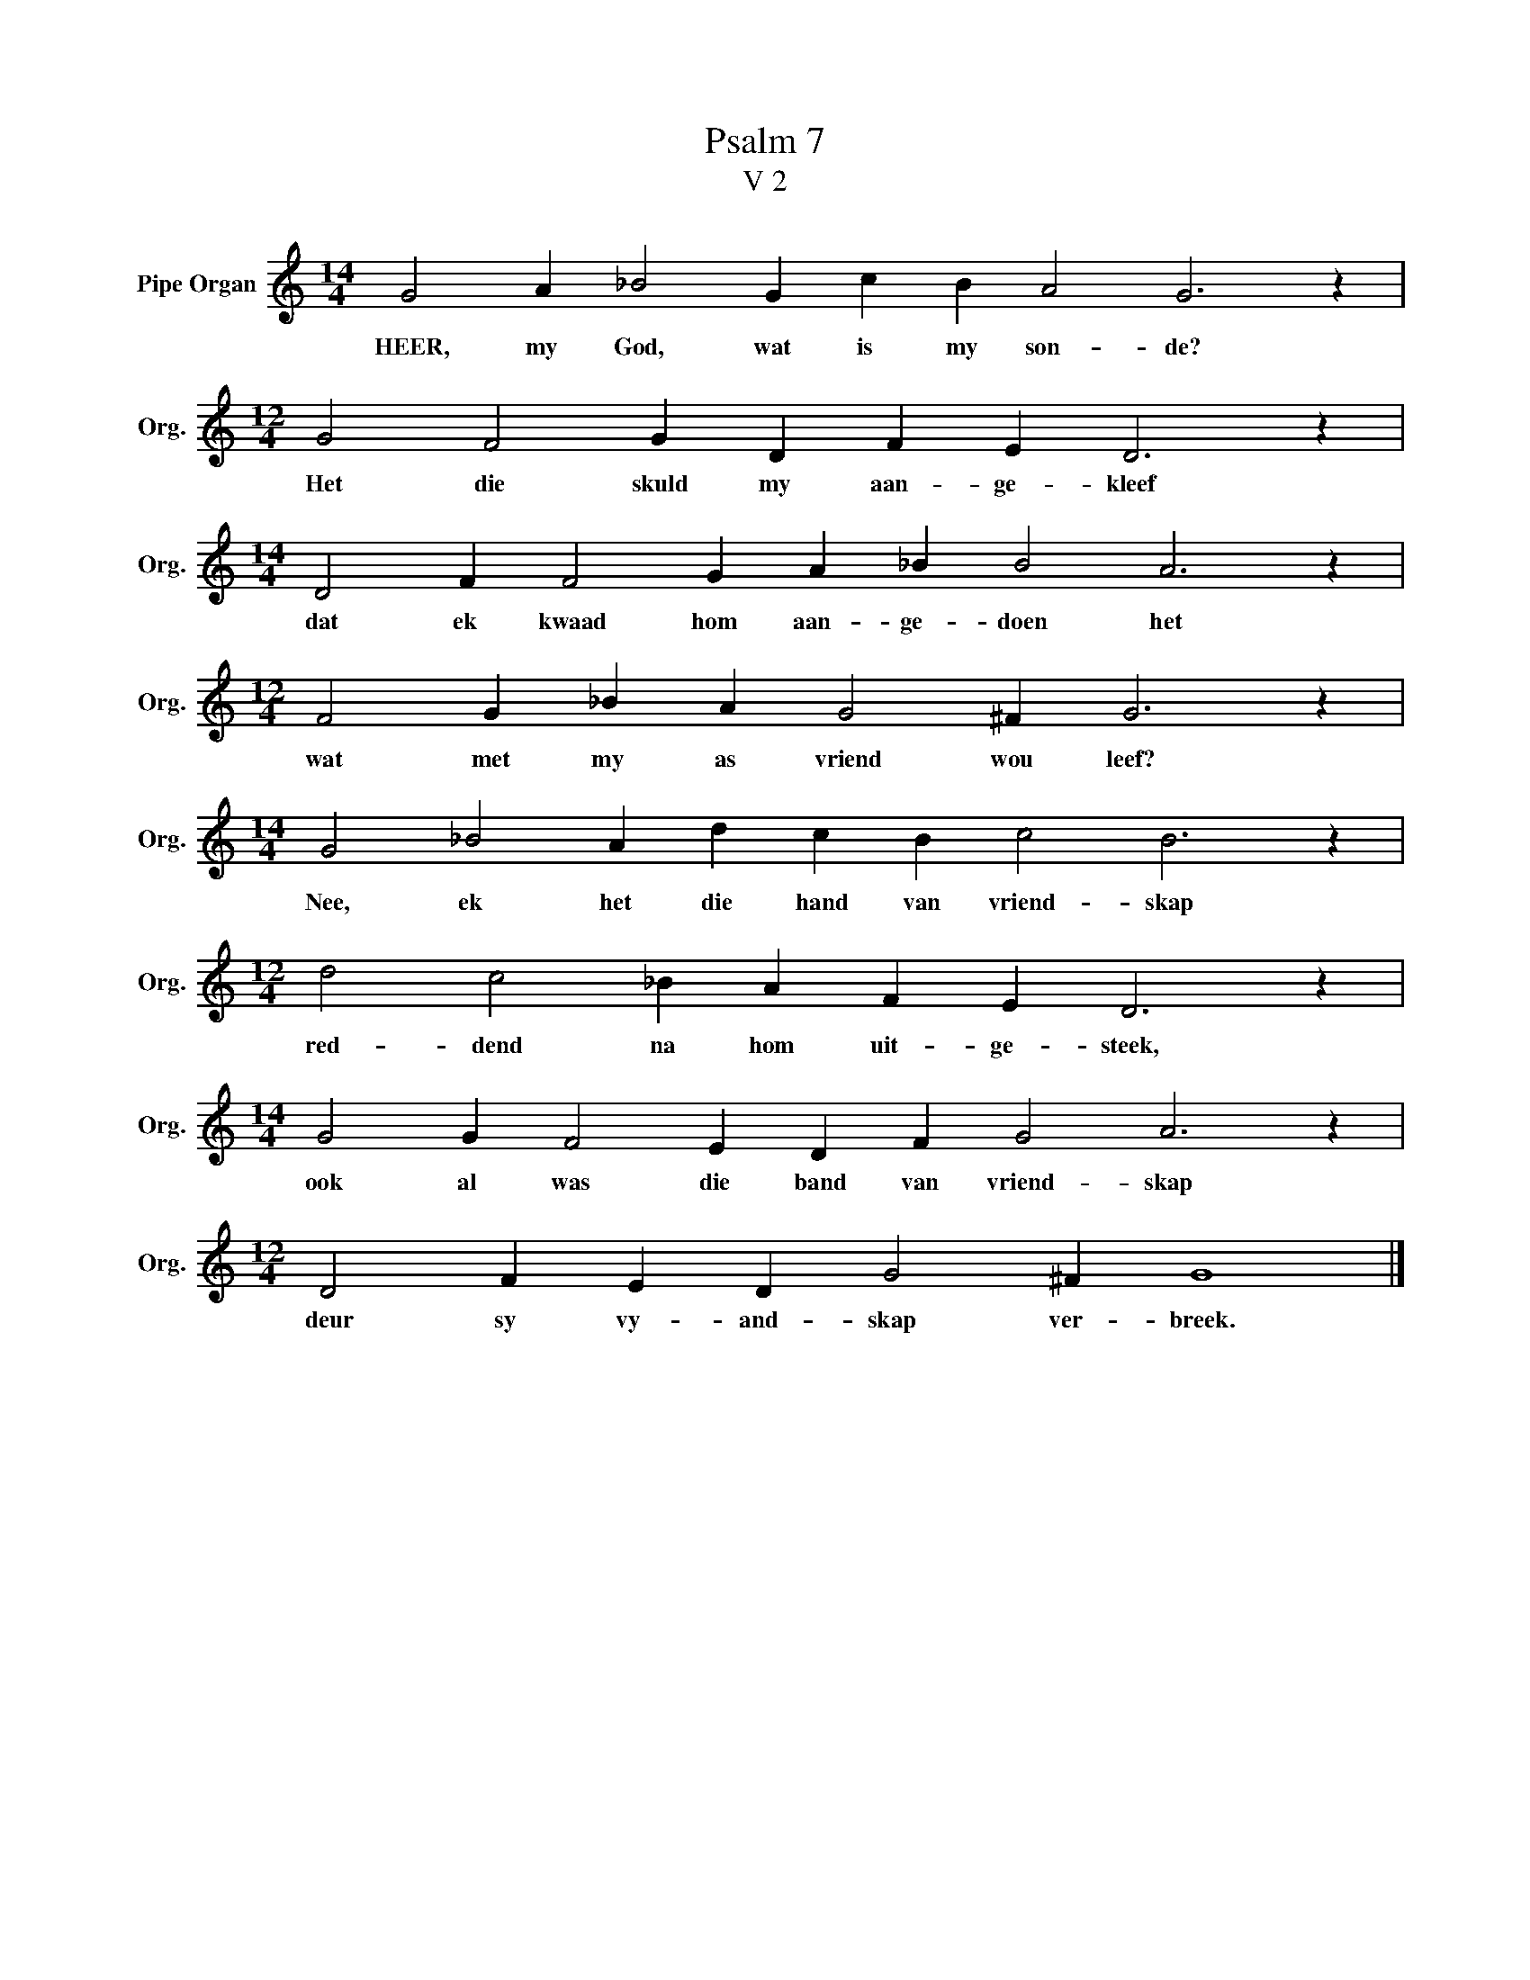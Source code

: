 X:1
T:Psalm 7
T:V 2
L:1/4
M:14/4
I:linebreak $
K:C
V:1 treble nm="Pipe Organ" snm="Org."
V:1
 G2 A _B2 G c B A2 G3 z |$[M:12/4] G2 F2 G D F E D3 z |$[M:14/4] D2 F F2 G A _B B2 A3 z |$ %3
w: HEER, my God, wat is my son- de?|Het die skuld my aan- ge- kleef|dat ek kwaad hom aan- ge- doen het|
[M:12/4] F2 G _B A G2 ^F G3 z |$[M:14/4] G2 _B2 A d c B c2 B3 z |$[M:12/4] d2 c2 _B A F E D3 z |$ %6
w: wat met my as vriend wou leef?|Nee, ek het die hand van vriend- skap|red- dend na hom uit- ge- steek,|
[M:14/4] G2 G F2 E D F G2 A3 z |$[M:12/4] D2 F E D G2 ^F G4 |] %8
w: ook al was die band van vriend- skap|deur sy vy- and- skap ver- breek.|

